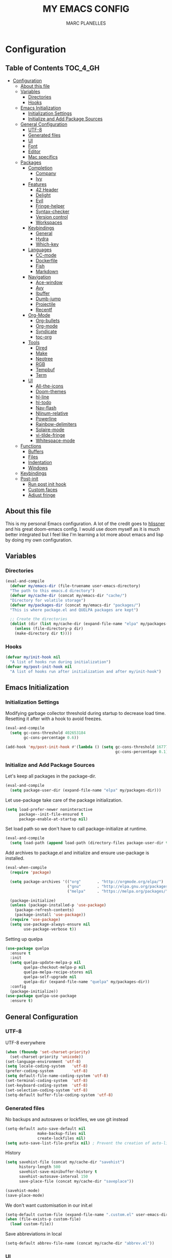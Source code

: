 #+TITLE: MY EMACS CONFIG
#+AUTHOR: MARC PLANELLES
#+PROPERTY: header-args :tangle yes

* Configuration
:PROPERTIES:
:VISIBILITY: children
:END:
** Table of Contents :TOC_4_GH:
- [[#configuration][Configuration]]
  - [[#about-this-file][About this file]]
  - [[#variables][Variables]]
    - [[#directories][Directories]]
    - [[#hooks][Hooks]]
  - [[#emacs-initialization][Emacs Initialization]]
    - [[#initialization-settings][Initialization Settings]]
    - [[#initialize-and-add-package-sources][Initialize and Add Package Sources]]
  - [[#general-configuration][General Configuration]]
    - [[#utf-8][UTF-8]]
    - [[#generated-files][Generated files]]
    - [[#ui][UI]]
    - [[#font][Font]]
    - [[#editor][Editor]]
    - [[#mac-specifics][Mac specifics]]
  - [[#packages][Packages]]
    - [[#completion][Completion]]
      - [[#company][Company]]
      - [[#ivy][Ivy]]
    - [[#features][Features]]
      - [[#42-header][42 Header]]
      - [[#delight][Delight]]
      - [[#evil][Evil]]
      - [[#fringe-helper][Fringe-helper]]
      - [[#syntax-checker][Syntax-checker]]
      - [[#version-control][Version control]]
      - [[#workspaces][Workspaces]]
    - [[#keybindings][Keybindings]]
      - [[#general][General]]
      - [[#hydra][Hydra]]
      - [[#which-key][Which-key]]
    - [[#languages][Languages]]
      - [[#cc-mode][CC-mode]]
      - [[#dockerfile][Dockerfile]]
      - [[#fish][Fish]]
      - [[#markdown][Markdown]]
    - [[#navigation][Navigation]]
      - [[#ace-window][Ace-window]]
      - [[#avy][Avy]]
      - [[#ibuffer][Ibuffer]]
      - [[#dumb-jump][Dumb-jump]]
      - [[#projectile][Projectile]]
      - [[#recentf][Recentf]]
    - [[#org-mode][Org-Mode]]
      - [[#org-bullets][Org-bullets]]
      - [[#org-mode-1][Org-mode]]
      - [[#syndicate][Syndicate]]
      - [[#toc-org][toc-org]]
    - [[#tools][Tools]]
      - [[#dired][Dired]]
      - [[#make][Make]]
      - [[#neotree][Neotree]]
      - [[#rgb][RGB]]
      - [[#tempbuf][Tempbuf]]
      - [[#term][Term]]
    - [[#ui-1][UI]]
      - [[#all-the-icons][All-the-icons]]
      - [[#doom-themes][Doom-themes]]
      - [[#hl-line][hl-line]]
      - [[#hl-todo][hl-todo]]
      - [[#nav-flash][Nav-flash]]
      - [[#nlinum-relative][Nlinum-relative]]
      - [[#powerline][Powerline]]
      - [[#rainbow-delimiters][Rainbow-delimiters]]
      - [[#solaire-mode][Solaire-mode]]
      - [[#vi-tilde-fringe][vi-tilde-fringe]]
      - [[#whitespace-mode][Whitespace-mode]]
  - [[#functions][Functions]]
    - [[#buffers][Buffers]]
    - [[#files][Files]]
    - [[#indentation][Indentation]]
    - [[#windows][Windows]]
  - [[#keybindings-1][Keybindings]]
  - [[#post-init][Post-init]]
    - [[#run-post-init-hook][Run post init hook]]
    - [[#custom-faces][Custom faces]]
    - [[#adjust-fringe][Adjust fringe]]

** About this file
This is my personal Emacs configuration. A lot of the credit goes to [[https://github.com/hlissner][hlissner]] and his great doom-emacs config. I would use doom myself as it is much better integrated but I feel like I'm learning a lot more about emacs and lisp by doing my own configuration.
** Variables
*** Directories
#+BEGIN_SRC emacs-lisp
  (eval-and-compile
    (defvar my/emacs-dir (file-truename user-emacs-directory)
    "The path to this emacs.d directory")
    (defvar my/cache-dir (concat my/emacs-dir "cache/")
    "Directory for volatile storage")
    (defvar my/packages-dir (concat my/emacs-dir "packages/")
    "This is where package.el and QUELPA packages are kept")

    ;; Create the directories
    (dolist (dir (list my/cache-dir (expand-file-name "elpa" my/packages-dir)))
      (unless (file-directory-p dir)
      (make-directory dir t))))
#+END_SRC
*** Hooks
#+BEGIN_SRC emacs-lisp
  (defvar my/init-hook nil
    "A list of hooks run during initialization")
  (defvar my/post-init-hook nil
    "A list of hooks run after initialization and after my/init-hook")
#+END_SRC

** Emacs Initialization
*** Initialization Settings
Modifying garbage collector threshold during startup to decrease load time. Resetting it after with a hook to avoid freezes.
#+BEGIN_SRC emacs-lisp
  (eval-and-compile
    (setq gc-cons-threshold 402653184
          gc-cons-percentage 0.6))

  (add-hook 'my/post-init-hook #'(lambda () (setq gc-cons-threshold 16777216
                                                  gc-cons-percentage 0.1)))
#+END_SRC

*** Initialize and Add Package Sources
Let's keep all packages in the package-dir.
#+BEGIN_SRC emacs-lisp
  (eval-and-compile
    (setq package-user-dir (expand-file-name "elpa" my/packages-dir)))
#+END_SRC

Let use-package take care of the package initialization.
#+BEGIN_SRC emacs-lisp
  (setq load-prefer-newer noninteractive
        package--init-file-ensured t
        package-enable-at-startup nil)
#+END_SRC

Set load path so we don't have to call package-initialize at runtime.
#+BEGIN_SRC emacs-lisp
  (eval-and-compile
    (setq load-path (append load-path (directory-files package-user-dir t "^[^.]" t))))
#+END_SRC

Add archives to package.el and initialize and ensure use-package is installed.
#+BEGIN_SRC emacs-lisp
  (eval-when-compile
    (require 'package)

    (setq package-archives '(("org"       . "http://orgmode.org/elpa/")
                             ("gnu"       . "http://elpa.gnu.org/packages/")
                             ("melpa"     . "https://melpa.org/packages/")))

    (package-initialize)
    (unless (package-installed-p 'use-package)
      (package-refresh-contents)
      (package-install 'use-package))
    (require 'use-package)
    (setq use-package-always-ensure nil
          use-package-verbose t))
#+END_SRC

Setting up quelpa
#+BEGIN_SRC emacs-lisp
(use-package quelpa
  :ensure t
  :init
  (setq quelpa-update-melpa-p nil
        quelpa-checkout-melpa-p nil
        quelpa-melpa-recipe-stores nil
        quelpa-self-upgrade nil
        quelpa-dir (expand-file-name "quelpa" my/packages-dir))
  :config
  (package-initialize))
(use-package quelpa-use-package
  :ensure t)
#+END_SRC

** General Configuration
*** UTF-8
UTF-8 everywhere
#+BEGIN_SRC emacs-lisp
  (when (fboundp 'set-charset-priority)
    (set-charset-priority 'unicode))
  (set-language-environment 'utf-8)
  (setq locale-coding-system   'utf-8)
  (prefer-coding-system        'utf-8)
  (setq default-file-name-coding-system 'utf-8)
  (set-terminal-coding-system  'utf-8)
  (set-keyboard-coding-system  'utf-8)
  (set-selection-coding-system 'utf-8)
  (setq-default buffer-file-coding-system 'utf-8)
#+END_SRC

*** Generated files
No backups and autosaves or lockfiles, we use git instead
#+BEGIN_SRC emacs-lisp
(setq-default auto-save-default nil
              make-backup-files nil
              create-lockfiles nil)
(setq auto-save-list-file-prefix nil) ; Prevent the creation of auto-list-list directory
#+END_SRC

History
#+BEGIN_SRC emacs-lisp
  (setq savehist-file (concat my/cache-dir "savehist")
        history-length 500
        savehist-save-minibuffer-history t
        savehist-autosave-interval 150
        save-place-file (concat my/cache-dir "saveplace"))

  (savehist-mode)
  (save-place-mode)
#+END_SRC

We don't want customisation in our init.el
#+BEGIN_SRC emacs-lisp
  (setq-default custom-file (expand-file-name ".custom.el" user-emacs-directory))
  (when (file-exists-p custom-file)
    (load custom-file))
#+END_SRC

Save abbreviations in local
#+BEGIN_SRC emacs-lisp
  (setq-default abbrev-file-name (concat my/cache-dir "abbrev.el"))
#+END_SRC

*** UI
Disable a lot of annoying/space-taking UI stuff
#+BEGIN_SRC emacs-lisp
  (menu-bar-mode 0)
  (tool-bar-mode 0)
  (blink-cursor-mode 0)
  (scroll-bar-mode 0)
  (tooltip-mode 0)
#+END_SRC

Replace yes or no by y or n
#+BEGIN_SRC emacs-lisp
  (defalias 'yes-or-no-p 'y-or-n-p) ; no more typing out y.e.s.
#+END_SRC

Some options
#+BEGIN_SRC emacs-lisp
  (setq-default
   cursor-in-non-selected-windows nil ; hide cursors in other windows
   mouse-yank-at-point t              ; middle-click paste at point, not at click
   use-dialog-box nil                 ; avoid GUI
   )
#+END_SRC

Disable startup-message
#+BEGIN_SRC emacs-lisp
  (setq inhibit-startup-message t
        initial-scratch-message "") ;Start emacs on a empty scratch buffer
#+END_SRC

*** Font
#+BEGIN_SRC emacs-lisp
  (set-frame-font "Roboto Mono for Powerline-11")
#+END_SRC

*** Editor
Some options
#+BEGIN_SRC emacs-lisp
  (setq-default
   vc-follow-symlinks t
   fill-column 80
   word-wrap t
   sentence-end-double-space nil
   scroll-preserve-screen-position t
   require-final-newline t
   bookmark-default-file (concat my/cache-dir "bookmarks"))

  (show-paren-mode)
#+END_SRC

Indentation settings
#+BEGIN_SRC emacs-lisp
  (setq-default
   indent-tabs-mode nil
   tab-always-indent t
   tab-width 4
   tab-stop-list (number-sequence 4 200 4))
#+END_SRC

Remove trailing whitespaces on save. Do not remove trailing lines
#+BEGIN_SRC emacs-lisp
  (setq delete-trailing-lines nil)
    (add-hook 'before-save-hook 'delete-trailing-whitespace)
#+END_SRC

Windows placement history with ~C-c <Left>~ and ~C-c <Right>~
#+BEGIN_SRC emacs-lisp
  (winner-mode)
#+END_SRC

*** Mac specifics
#+BEGIN_SRC emacs-lisp
  (setq IS-LINUX (eq system-type 'gnu/linux)
        IS-MAC (eq system-type 'darwin))
  (if IS-MAC
    (setq mac-command-modifier 'meta
          mac-option-modifier  'alt
          ;; sane trackpad/mouse scroll settings
          mac-redisplay-dont-reset-vscroll t
          mac-mouse-wheel-smooth-scroll nil
          mouse-wheel-scroll-amount '(5 ((shift) . 2))  ; one line at a time
          mouse-wheel-progressive-speed nil             ; don't accelerate scrolling
          ;; Curse Lion and its sudden but inevitable fullscreen mode!
          ;; NOTE Meaningless to railwaycat's emacs-mac build
          ns-use-native-fullscreen nil
          ;; Don't open files from the workspace in a new frame
          ns-pop-up-frames nil)

    (cond ((display-graphic-p)
           ;; A known problem with GUI Emacs on MacOS: it runs in an isolated
           ;; environment, so envvars will be wrong. That includes the PATH
           ;; Emacs picks up. `exec-path-from-shell' fixes this. This is slow
           ;; and benefits greatly from compilation.
           (setq exec-path
                 (or (eval-when-compile
                       (when (require 'exec-path-from-shell nil t)
                         (setq exec-path-from-shell-check-startup-files nil
                               exec-path-from-shell-arguments (delete "-i" exec-path-from-shell-arguments))
                         (nconc exec-path-from-shell-variables '("GOPATH" "GOROOT" "PYTHONPATH"))
                         (exec-path-from-shell-initialize)
                         exec-path))
                     exec-path)))
          (t
           (when (require 'osx-clipboard nil t)
             (osx-clipboard-mode +1)))))
#+END_SRC
** Packages
*** Completion
**** Company
***** Company
Company with YouCompleteMe behavior
#+BEGIN_SRC emacs-lisp
  (use-package company
    :ensure t
    :commands (company-mode global-company-mode company-complete
  company-complete-common company-manual-begin company-grab-line)
    :delight
    :init
    (setq company-idle-delay 0.1
          company-tooltip-limit 15
          company-minimum-prefix-length 2
          company-dabbrev-downcase nil
          company-dabbrev-ignore-case nil
          company-dabbrev-code-other-buffers t)
    :config
    (add-hook 'my/post-init-hook 'global-company-mode)
    (add-hook 'evil-insert-state-exit-hook 'company-abort)
    (setq company-backends
        '((company-files
            company-keywords
            company-capf
            company-clang
            company-gtags
            )
          (company-abbrev company-dabbrev)))
    (require 'company-tng) ; This is needed for some reason for company-tng-configure-default
    (company-tng-configure-default))
#+END_SRC
***** Company-c-headers
#+BEGIN_SRC emacs-lisp
(use-package company-c-headers
    :ensure t
    :after company
    :config
    (add-to-list 'company-backends 'company-c-headers)
    (setq company-c-headers-path-user '("." ".." "../include" "../includes" "../../include" "../../includes" "../../../include" "../../../includes" "./include" "./includes" "./libft/include" "./libft/includes" "../libft/include" "../libft/includes" "../../libft/include" "../../libft/includes" "../../../libft/include" "../../../libft/includes"))
    )
#+END_SRC
***** Company-quickhelp
Shows documentation in the tooltip
#+BEGIN_SRC emacs-lisp
  (use-package company-quickhelp
    :ensure t
    :after pos-tip
    :init
    (set-face-attribute 'tooltip nil :background "#303030" :foreground "#c6c6c6")
    :config
    (setq company-quickhelp-delay nil)
    (company-quickhelp-mode))
#+END_SRC

pos-tip is a company-quickhelp dependancy and flycheck-postip
#+BEGIN_SRC emacs-lisp
  (use-package pos-tip
    :ensure t)
#+END_SRC

***** Company-statistics
Keep company completion statistics to improve sorting
#+BEGIN_SRC emacs-lisp
  (use-package company-statistics
    :ensure t
    :after company
    :delight
    :config
    (setq company-statistics-file (concat my/cache-dir "company-stats-cache.el"))
    (company-statistics-mode))
#+END_SRC

**** Ivy
***** Ivy
Ivy, the generic completion frontend
#+BEGIN_SRC emacs-lisp
  (use-package ivy
    :ensure t
    :demand t
    :delight
    :init
    (add-hook 'my/post-init-hook #'ivy-mode)
    :config
    (setq ivy-use-virtual-buffers t
            ivy-count-format "%d/%d "
            ivy-display-style 'fancy
            ivy-height 12
            ivy-wrap t
            ivy-fixed-height-minibuffer t
            projectile-completion-system 'ivy
            ivy-initial-inputs-alist nil
            ivy-format-function #'ivy-format-function-line)
    (eval-after-load "ivy"
        `(progn
            (define-key ivy-minibuffer-map (kbd "<escape>") 'minibuffer-keyboard-quit))))
#+END_SRC

***** Counsel
Counsel, collection of Ivy-enhanced versions of common Emacs commands
#+BEGIN_SRC emacs-lisp
  (use-package counsel
    :ensure t
    :demand t
    :config
    (require 'counsel-projectile)
    (setq counsel-find-file-at-point t))
#+END_SRC

Counsel-projectile provides more integration of counsel into projectile
#+BEGIN_SRC emacs-lisp
  (use-package counsel-projectile
    :ensure t)
#+END_SRC

***** Swiper
Swiper, an alternative to isearch making use of ivy
#+BEGIN_SRC emacs-lisp
  (use-package swiper
    :ensure t
    :commands (swiper swiper-all)
    :delight)
#+END_SRC

***** Smex
Improved M-X
#+BEGIN_SRC emacs-lisp
  (use-package smex
    :ensure t
    :commands (smex smex-major-mode-commands)
    :config
    (setq smex-save-file (concat my/cache-dir "/smex-items"))
    (smex-initialize))
#+END_SRC

***** ☞ TODO Add Ivy-hydra
*** Features
**** 42 Header
Inserts the header for 42 school
#+BEGIN_SRC emacs-lisp
  (use-package header
    :load-path "./packages/local/42header/"
    :config
    (add-hook 'before-save-hook 'header-update))
#+END_SRC

**** Delight
Used by use-package to hide or rename modes
#+BEGIN_SRC emacs-lisp
  (use-package delight
     :ensure t)
#+END_SRC
**** Evil
***** Evil
Install evil and activate evil-mode
#+BEGIN_SRC emacs-lisp
  (use-package evil
    :ensure t
    :demand t
    :init
    (setq evil-want-integration nil
          evil-move-cursor-back nil
          evil-want-C-i-jump nil)
    :config
  ;; --- evil hacks -------------------------
    (defvar +evil-esc-hook '(t)
      "A hook run after ESC is pressed in normal mode (invoked by
  `evil-force-normal-state'). If any hook returns non-nil, all hooks after it are
  ignored.")

    (defun +evil*attach-escape-hook ()
      "Run the `+evil-esc-hook'."
      (cond ((minibuffer-window-active-p (minibuffer-window)) ;; quit the minibuffer if open.
             (abort-recursive-edit))
            ((evil-ex-hl-active-p 'evil-ex-search)
             ;; disable ex search buffer highlights.
             (evil-ex-nohighlight))
            (t
             ;; Run all escape hooks. If any returns non-nil, then stop there.
             (run-hook-with-args-until-success '+evil-esc-hook))))
    (advice-add #'evil-force-normal-state :after #'+evil*attach-escape-hook)

    (defun +evil*restore-normal-state-on-windmove (orig-fn &rest args)
      "If in anything but normal or motion mode when moving to another window,
  restore normal mode. This prevents insert state from bleeding into other modes
  across windows."
      (unless (memq evil-state '(normal motion emacs))
        (evil-normal-state +1))
      (apply orig-fn args))
    (advice-add #'windmove-do-window-select :around #'+evil*restore-normal-state-on-windmove)

    (evil-mode))
#+END_SRC

Also installing undo-tree, required by evil
#+BEGIN_SRC emacs-lisp
  (use-package undo-tree
    :demand t
    :delight
    :init
    (setq undo-tree-visualizer-timestamps t
          undo-tree-visualizer-diff t
          undo-tree-history-directory-alist
          (list (cons "." (concat my/cache-dir "undo-tree-hist/"))))
    :config
    (global-undo-tree-mode)
    )
#+END_SRC

Make it so shifting the indent of visual selection (with > and <) does not lose selection from [[https://github.com/djoyner/dotfiles/blob/888a1f0d5cdd9a15a0bfe93a96cdd1fc5d7f2d57/emacs/lisp/evil-config.el#L36-L40][djoyner]]
#+BEGIN_SRC emacs-lisp
(defun djoyner/evil-shift-left-visual ()
  (interactive)
  (evil-shift-left (region-beginning) (region-end))
  (evil-normal-state)
  (evil-visual-restore))

(defun djoyner/evil-shift-right-visual ()
  (interactive)
  (evil-shift-right (region-beginning) (region-end))
  (evil-normal-state)
  (evil-visual-restore))
#+END_SRC

These are bound to < > tab and S-tab in [[Keybindings]]
***** Evil-args
Motions and text objects for delimited arguments in Evil, using 'a'
#+BEGIN_SRC emacs-lisp
  (use-package evil-args
    :ensure t
    :after evil
    :commands (evil-inner-arg evil-outer-arg
                      evil-forward-arg evil-backward-arg
                      evil-jump-out-args))
#+END_SRC

***** Evil-escape
Use key-sequence to escape from everything
#+BEGIN_SRC emacs-lisp
  (use-package evil-escape
    :ensure t
    :commands evil-escape-mode
    :delight
    :init
    (setq evil-escape-excluded-states '(normal visual multiedit emacs motion)
          evil-escape-excluded-major-modes '(neotree-mode)
          evil-escape-key-sequence "jk"
          evil-escape-delay 0.25)
    :config
    ;; no `evil-escape' in minibuffer
    (push #'minibufferp evil-escape-inhibit-functions)
    (add-hook 'my/post-init-hook #'evil-escape-mode))
#+END_SRC
***** Evil-goggles
#+BEGIN_SRC emacs-lisp
  (use-package evil-goggles
    :ensure t
    :commands evil-goggles-mode
    :init
    (setq evil-goggles-duration 0.2)
    (add-hook 'my/post-init-hook #'evil-goggles-mode t))

  (defun +evil-goggles/toggle ()
    "Toggle evil goggles mode."
    (interactive)
    (if evil-goggles-mode
        (evil-goggles-mode -1)
      (evil-goggles-mode +1)))
#+END_SRC
***** Evil-matchit
Evil-matchit allows to jump to a matched tag with %
#+BEGIN_SRC emacs-lisp
  (use-package evil-matchit
      :ensure t
      :after evil
      :config
      (global-evil-matchit-mode 1))
#+END_SRC

***** Evil-nerd-commenter
Port of nerd commenter from vim, allows quick and easy commenting of lines or paragraphs
#+BEGIN_SRC emacs-lisp
  (use-package evil-nerd-commenter
    :ensure t
    :commands
    (evilnc-comment-or-uncomment-lines
        evilnc-comment-or-uncomment-paragraphs))
#+END_SRC

***** Evil-surround
Evil-surround, port of vim-surround
#+BEGIN_SRC emacs-lisp
  (use-package evil-surround
      :ensure t
      :after evil
      :config
      (global-evil-surround-mode 1))
#+END_SRC

Evil-visualstar (* and # to search selection forward/backward)
#+BEGIN_SRC emacs-lisp
  (use-package evil-visualstar
      :ensure t
      :after evil
      :config
      (global-evil-visualstar-mode 1))
#+END_SRC

***** Evil-textobj-anyblock
Treat code blocks as text object using 'b'
#+BEGIN_SRC emacs-lisp
  (use-package evil-textobj-anyblock
    :ensure t
    :commands (evil-textobj-anyblock-inner-block evil-textobj-anyblock-a-block))
#+END_SRC

***** Evil-visualstar
Allows to search forward/backward with */#
#+BEGIN_SRC emacs-lisp
  (use-package evil-visualstar
    :ensure t
    :after evil
    :config
    (global-evil-visualstar-mode)
    )
#+END_SRC
**** Fringe-helper
Allows easier change of the fringe bitmaps
#+BEGIN_SRC emacs-lisp
  (use-package fringe-helper
    :ensure t
    :init
    (unless (fboundp 'define-fringe-bitmap)
      ;; doesn't exist in terminal Emacs; define it to prevent errors
      (defun define-fringe-bitmap (&rest _))))
#+END_SRC

**** Syntax-checker
Using flycheck to check syntax
#+BEGIN_SRC emacs-lisp
  (use-package flycheck
    :ensure t
    :demand t
    :delight
    :config
    (setq flycheck-clang-args "-Wall -Wextra -Werror"
          flycheck-indication-mode 'right-fringe ;; because we already use git-gutter in the fringe
          flycheck-check-syntax-automatically '(save mode-enabled)) ;; show errors on save
    (global-flycheck-mode)
    (fringe-helper-define 'flycheck-fringe-bitmap-double-arrow 'center
    "...X...."
    "..XX...."
    ".XXX...."
    "XXXX...."
    ".XXX...."
    "..XX...."
    "...X....")

    (with-eval-after-load 'evil
      ;; Flycheck buffer closes on ESC in normal mode, this is from DOOM
      (defun +syntax-checkers|flycheck-buffer ()
        (when flycheck-mode
          (ignore-errors (flycheck-buffer)) nil))
      (add-hook '+evil-esc-hook #'+syntax-checkers|flycheck-buffer t)))
#+END_SRC

Flycheck-pos-tip offers flycheck error in a popup
#+BEGIN_SRC emacs-lisp
  (use-package flycheck-pos-tip
    :ensure t
    :after flycheck
    :config
    (setq flycheck-pos-tip-timeout 10
          flycheck-display-errors-delay 0.5)
    (flycheck-pos-tip-mode))
#+END_SRC

***** ☞ TODO When Emacs 26 comes out might have to get rid of it
**** Version control
***** Evil-magit
Better evil integration with evil-magit
#+BEGIN_SRC emacs-lisp
  (use-package evil-magit
    :ensure t
    :after magit)
#+END_SRC

***** Gitconfig-mode/Gitignore-mode
Additional modes for gitconfig and gitignore files
#+BEGIN_SRC emacs-lisp
  (use-package gitconfig-mode
    :ensure t
    :mode "/\\.?git/?config$"
    :mode "/\\.gitmodules$")

  (use-package gitignore-mode
    :ensure t
    :mode "/\\.gitignore$")
#+END_SRC

***** Git-gutter-fringe
Show diff in fringe
#+BEGIN_SRC emacs-lisp
  (use-package git-gutter-fringe
    :ensure t
    :delight
    :config
    ;; Update git-gutter on focus (in case I was using git externally)
    (add-hook 'focus-in-hook #'git-gutter:update-all-windows)

    (with-eval-after-load 'evil
        (defun +version-control|update-git-gutter ()
        "Refresh git-gutter on ESC. Return nil to prevent shadowing other
    `+evil-esc-hook' hooks."
        (when git-gutter-mode
            (ignore (git-gutter))))
        (add-hook '+evil-esc-hook #'+version-control|update-git-gutter t))
    ;; Putting git gutter outside margins
    (setq-default fringes-outside-margins t)
    (fringe-helper-define 'git-gutter-fr:added '(center repeated)
        "XXX.....")
    (fringe-helper-define 'git-gutter-fr:modified '(center repeated)
        "XXX.....")
    (fringe-helper-define 'git-gutter-fr:deleted 'bottom
        "X......."
        "XX......"
        "XXX....."
        "XXXX....")
    (global-git-gutter-mode))
#+END_SRC

***** Git-timemachine
Browse versions of a file
#+BEGIN_SRC emacs-lisp
  (use-package git-timemachine
    :ensure t
    :commands (git-timemachine git-timemachine-toggle)
    :config
    (require 'magit-blame)

    ;; Force evil to rehash keybindings for the current state
    (add-hook 'git-timemachine-mode-hook #'evil-force-normal-state))
#+END_SRC
***** Magit
#+BEGIN_SRC emacs-lisp
  (use-package magit
    :ensure t
    :commands (magit-status magit-blame magit-log-buffer-file magit-file-popup magit-log-all))
#+END_SRC

**** Workspaces
Using persp so that we can create isolated workspaces, each with their own windows and buffers
#+BEGIN_SRC emacs-lisp
(use-package persp-mode
  :ensure t
  :demand t
  :config
  (setq wg-morph-on nil
        persp-autokill-buffer-on-remove 'kill-weak
        persp-auto-save-fname "autosave"
        persp-nil-name "nil"
        persp-nil-hidden t
        persp-auto-resume-time 1.0
        persp-auto-save-opt 1
        persp-save-dir (concat my/cache-dir "workspaces/"))
  (add-hook 'my/post-init-hook #'(lambda () (persp-mode 1)))

  (defvar +workspaces-last-persp nil
    "A variable that contains the last accessed perspective")
  (defun +workspaces*track-last-persp (switch-fun &rest args)
      (let ((before-persp (safe-persp-name (get-current-persp)))
            (after-persp (apply switch-fun args)))
        (when (not (string= before-persp after-persp))
          (setq +workspaces-last-persp before-persp))))
  (advice-add #'persp-switch :around #'+workspaces*track-last-persp)

  (defun +workspace-switch-last ()
    "Switches to the last workspace"
    (interactive)
    (if (+workspace-exists-p +workspaces-last-persp)
      (persp-switch +workspaces-last-persp)
      (error "No previous workspace.")))

  (defun +workspace-exists-p (name)
    "Returns t if NAME is the name of an existing workspace."
    (when (symbolp name)
      (setq name (symbol-name name)))
    (unless (stringp name)
      (error "Expected a string, got a %s" (type-of name)))
      (member name (persp-names-current-frame-fast-ordered)))

  (defun +workspace-switch-project (arg)
    (interactive "P")
    (ivy-read "Switch to Project Perspective: "
              (if (projectile-project-p)
                  (cons (abbreviate-file-name (projectile-project-root))
                        (projectile-relevant-known-projects))
                projectile-known-projects)
              :action (lambda (project)
                        (let ((persp-reset-windows-on-nil-window-conf t))
                          (persp-switch project)
                          (let ((projectile-completion-system 'ivy))
                            (projectile-switch-project-by-name project)))))))
#+END_SRC

*** Keybindings
**** General
Use general to set up keybindings
#+BEGIN_SRC emacs-lisp
  (use-package general
    :ensure t)
#+END_SRC
**** Hydra
#+BEGIN_SRC emacs-lisp
  (use-package hydra
    :ensure t
    :demand t)
#+END_SRC
**** Which-key
Show keypress options
#+BEGIN_SRC emacs-lisp
  (use-package which-key
    :ensure t
    :demand t
    :delight
    :init
    (setq which-key-idle-delay 0.1
          which-key-add-column-padding 1
          enable-recursive-minibuffers t)
    :config
    (set-face-attribute 'which-key-local-map-description-face nil :weight 'bold)
    (which-key-mode 1)
    (which-key-setup-side-window-bottom))
#+END_SRC
*** Languages
**** CC-mode
#+BEGIN_SRC emacs-lisp
  (use-package cc-mode
    :commands (c-mode c++-mode objc-mode java-mode)
    :init
    (setq c-basic-offset 4
          c-default-style "linux"
          c-backspace-function 'backward-delete-char))
#+END_SRC

**** Dockerfile
#+BEGIN_SRC emacs-lisp
(use-package dockerfile-mode
  :ensure t
  :mode
  ("Dockerfile\\'"))
#+END_SRC
**** Fish
#+BEGIN_SRC emacs-lisp
  (use-package fish-mode
    :ensure t
    :commands (fish-mode)
    :delight fish-mode "Fish"
    :mode
    ("\\.fish\\'"))
#+END_SRC

**** Markdown
#+BEGIN_SRC emacs-lisp
  (use-package markdown-mode
    :ensure t
    :commands (markdown-mode)
    :delight markdown-mode "Markdown"
    :mode
    ("INSTALL\\'"
    "CONTRIBUTORS\\'"
    "LICENSE\\'"
    "README\\'"
    "\\.markdown\\'"
    "\\.md\\'"))
#+END_SRC
*** Navigation
**** Ace-window
Ace window to quickly jump between windows
#+BEGIN_SRC emacs-lisp
  (use-package ace-window
    :ensure t
    :init
    (setq aw-dispatch-always t
          aw-swap-invert t)
    :config
    (set-face-attribute 'aw-leading-char-face nil :foreground "deep sky blue" :weight 'bold :height 3.0))
#+END_SRC

**** Avy
Navigate around visible text
#+BEGIN_SRC emacs-lisp
  (use-package avy
    :ensure t
    :commands
    (avy-goto-word-1
    avy-goto-word-or-subword-1
    avy-goto-char-in-line
    avy-goto-line))
#+END_SRC

**** Ibuffer
Advanced buffer menu
#+BEGIN_SRC emacs-lisp
  (use-package ibuffer
    :init
    (setq ibuffer-use-header-line t
          ibuffer-use-other-window t)
    (add-hook 'ibuffer-mode-hook (lambda () (ibuffer-auto-mode 1))))
#+END_SRC

Grouped by project
#+BEGIN_SRC emacs-lisp
  (use-package ibuffer-vc
    :ensure t
    :init
    (add-hook 'ibuffer-hook
    (lambda ()
        (ibuffer-vc-set-filter-groups-by-vc-root)
            (unless (eq ibuffer-sorting-mode 'alphabetic)
                (ibuffer-do-sort-by-alphabetic)))))
#+END_SRC
**** Dumb-jump
Use dumb-jump to jump to definition
#+BEGIN_SRC emacs-lisp
  (use-package dumb-jump
    :ensure t
    :commands (dumb-jump-go dumb-jump-quick-look dumb-jump-go-other-window
               dumb-jump-back dumb-jump-result-follow)
    :config
    (setq dumb-jump-default-project my/emacs-dir
          dumb-jump-aggressive nil
          dumb-jump-use-visible-window nil
          dumb-jump-selector 'ivy))
#+END_SRC

***** ☞ TODO Add hydra for dumb-jump from [[https://github.com/jacktasia/dumb-jump][the github]]
***** ☞ TODO Maybe add ivy-xref
**** Projectile
Move around a project
#+BEGIN_SRC emacs-lisp
  (use-package projectile
    :ensure t
    :demand t
    :delight
    :init
    (setq projectile-completion-system 'ivy
          projectile-switch-project-action 'projectile-find-file
          projectile-require-project-root t
          projectile-globally-ignored-file-suffixes '(".elc" ".pyc" ".o" ".class")
          projectile-enable-caching t
          projectile-cache-file (concat my/cache-dir "projectile.cache")
          projectile-known-projects-file (concat my/cache-dir "projectile.projects")
          projectile-globally-ignored-files '(".DS_Store" "Icon" "TAGS"))
    (add-hook 'my/post-init-hook #'projectile-mode))
#+END_SRC

**** Recentf
#+BEGIN_SRC emacs-lisp
  (use-package recentf
    :config
    (setq recentf-save-file (concat my/cache-dir "recentf")
          recentf-max-menu-items 0
          recentf-max-saved-items 300)
    (recentf-mode))
#+END_SRC
*** Org-Mode
**** Org-bullets
Prettier bullets
#+BEGIN_SRC emacs-lisp
  (use-package org-bullets
    :ensure t
    :after org
    :hook
    (org-mode . org-bullets-mode)
    :init
    (setq org-bullets-bullet-list '("◉" "◎" "⚫" "○" "►" "◇")))
#+END_SRC
**** Org-mode
#+BEGIN_SRC emacs-lisp
  (use-package org
    :commands (org-mode
                org-agenda-list
                org-capture
                org-store-link
                org-agenda)
    :mode (("\\.org\\'" . org-mode)
        ("*Org Agenda*" . org-agenda-mode))
    :init
    (add-hook 'my/post-init-hook #'doom-themes-org-config)
    (setq org-directory "~/org"
          org-default-notes-file (concat org-directory "/notes.org")
          org-agenda-start-on-weekday 1
          org-todo-keywords '((sequence "☞ TODO(t)" "☛ NEXT(n)" "⚑ WAITING(w@)" "|" "✔ DONE(d!)" "✘ CANCELED(c@)"))
          org-hide-leading-stars t
          org-hide-leading-stars-before-indent-mode t
          org-return-follows-link t
          org-startup-folded t
          org-startup-indented t
          org-startup-truncated nil)
    ;; Babel settings
    (setq org-src-fontify-natively t
          org-src-preserve-indentation t
          org-src-tab-acts-natively t
          org-src-window-setup 'current-window)

    (defun +my/open-organizer ()
      "Open the default organizer"
      (interactive)
      (find-file (concat org-directory "/organizer.org")))
    (with-eval-after-load 'doom-themes
      (doom-themes-org-config)))

#+END_SRC
**** Syndicate
Evil keybindings for org
#+BEGIN_SRC emacs-lisp
  (use-package syndicate
    :ensure t
    :after org
    :delight)
#+END_SRC
**** toc-org
Table of content in org-mode
#+BEGIN_SRC emacs-lisp
  (use-package toc-org
    :ensure t
    :after org
    :commands toc-org-enable
    :init (add-hook 'org-mode-hook #'toc-org-enable)
    )
#+END_SRC
*** Tools
**** Dired
***** Dired
Modify some dired settings
#+BEGIN_SRC emacs-lisp
  (setq dired-auto-revert-buffer t
        auto-revert-verbose nil
        dired-recursive-copies 'always
        dired-recursive-deletes 'tops)

  (defun +dired|sort-directories-first ()
    "List directories first in dired buffers."
    (save-excursion
      (let (buffer-read-only)
        (forward-line 2) ;; beyond dir. header
        (sort-regexp-fields t "^.*$" "[ ]*." (point) (point-max))))
    (and (featurep 'xemacs)
         (fboundp 'dired-insert-set-properties)
         (dired-insert-set-properties (point-min) (point-max)))
    (set-buffer-modified-p nil))
  (add-hook 'dired-after-readin-hook #'+dired|sort-directories-first)

  ;; Automatically create missing directories when creating new files
  (defun +dired|create-non-existent-directory ()
    (let ((parent-directory (file-name-directory buffer-file-name)))
      (when (and (not (file-exists-p parent-directory))
                 (y-or-n-p (format "Directory `%s' does not exist! Create it?" parent-directory)))
        (make-directory parent-directory t))))
  (push #'+dired|create-non-existent-directory find-file-not-found-functions)
#+END_SRC

***** Dired-subtree
Add subtrees to dired
#+BEGIN_SRC emacs-lisp
  (use-package dired-subtree
    :ensure t
    :after dired)
#+END_SRC

***** Dired-k
Better highlighting in dired buffers
#+BEGIN_SRC emacs-lisp
  (use-package dired-k
    :ensure t
    :after dired
    :config
    (setq dired-k-style 'git)

    (defun +dired*dired-k-highlight (orig-fn &rest args)
      "Butt out if the requested directory is remote (i.e. through tramp)."
      (unless (file-remote-p default-directory)
        (apply orig-fn args)))
    (advice-add #'dired-k--highlight :around #'+dired*dired-k-highlight)

    (add-hook 'dired-initial-position-hook #'dired-k)
    (add-hook 'dired-after-readin-hook #'dired-k-no-revert))
#+END_SRC

**** Make
Install make-executor
#+BEGIN_SRC emacs-lisp
  (use-package makefile-executor
    :ensure t)
#+END_SRC

Function to run make on current project
#+BEGIN_SRC emacs-lisp
  (defun +make/run ()
    "Run a make task in the current project."
    (interactive)
    (require 'makefile-executor)
    (let* ((buffer-file (or buffer-file-name default-directory))
           (makefile-dir (locate-dominating-file buffer-file "Makefile")))
      (unless makefile-dir
        (user-error "No makefile found in this project."))
      (let ((default-directory makefile-dir))
        (makefile-executor-execute-target
  (expand-file-name "Makefile")))))
#+END_SRC

**** Neotree
#+BEGIN_SRC emacs-lisp
  (use-package neotree
    :ensure t
    :commands (neotree neotree-show neotree-toggle
                       neotree-dir neotree-find)
    :config
    (setq neo-smart-open t
          neo-show-hidden-files t
          neo-hidden-regexp-list
          '(;; vcs folders
            "^\\.\\(git\\|hg\\|svn\\)$"
            ;; compiled files
            "\\.\\(pyc\\|o\\|elc\\|lock\\|css.map\\)$"
            ;; generated files, caches or local pkgs
            "^\\(node_modules\\|vendor\\|.\\(project\\|cask\\|yardoc\\|sass-cache\\)\\)$"
            ;; org-mode folders
            "^\\.\\(sync\\|export\\|attach\\)$"
            "~$"
            "^#.*#$"))
    (doom-themes-neotree-config)
    (add-hook '+evil-esc-hook #'neotree-hide)

    ;; Winner ignores neotree
    (when (bound-and-true-p winner-mode)
      (push neo-buffer-name winner-boring-buffers)))
#+END_SRC

**** RGB
***** Rainbow-mode
Show colors on color values in the buffer
#+BEGIN_SRC emacs-lisp
  (use-package rainbow-mode
    :ensure t
    :commands rainbow-mode
    :init
    (add-hook 'css-mode #'rainbow-mode)
    (add-hook 'sass-mode #'rainbow-mode))
#+END_SRC

***** Kurecolor
Change color values under cursor
#+BEGIN_SRC emacs-lisp
  (use-package kurecolor
    :ensure t
    :after rainbow-mode
    :config
    (defhydra hydra-kurecolor (:color pink :hint nil)
      "
  Inc/Dec      _w_/_W_ brightness      _d_/_D_ saturation      _e_/_E_ hue    "
      ("w" kurecolor-decrease-brightness-by-step)
      ("W" kurecolor-increase-brightness-by-step)
      ("d" kurecolor-decrease-saturation-by-step)
      ("D" kurecolor-increase-saturation-by-step)
      ("e" kurecolor-decrease-hue-by-step)
      ("E" kurecolor-increase-hue-by-step)
      ("q" nil "cancel" :color blue)))
#+END_SRC

**** Tempbuf
#+BEGIN_SRC emacs-lisp
(use-package tempbuf
  :load-path "./packages/local/"
  :config
  (add-hook 'dired-mode-hook 'turn-on-tempbuf-mode)
  (add-hook 'view-mode-hook 'turn-on-tempbuf-mode)
  (add-hook 'custom-mode-hook 'turn-on-tempbuf-mode)
  (add-hook 'man-mode-hook 'turn-on-tempbuf-mode))
#+END_SRC
**** Term
Install multi-term
#+BEGIN_SRC emacs-lisp
  (use-package multi-term
    :ensure t
    :commands (multi-term multi-term-next multi-term-prev)
    :config
    (setq multi-term-program (getenv "SHELL")
          multi-term-switch-after-close 'PREVIOUS))
#+END_SRC

*** UI
**** All-the-icons
Pretty icons
#+BEGIN_SRC emacs-lisp
  (use-package all-the-icons
    :ensure t
    :commands (all-the-icons-octicon all-the-icons-faicon all-the-icons-fileicon
               all-the-icons-wicon all-the-icons-material all-the-icons-alltheicon
               all-the-icons-install-fonts)
    :init
    (defun disable-all-the-icons-in-tty (orig-fn &rest args)
      (when (display-graphic-p)
        (apply orig-fn args)))

    ;; all-the-icons doesn't work in the terminal, so we "disable" it.
    (advice-add #'all-the-icons-octicon    :around #'disable-all-the-icons-in-tty)
    (advice-add #'all-the-icons-material   :around #'disable-all-the-icons-in-tty)
    (advice-add #'all-the-icons-faicon     :around #'disable-all-the-icons-in-tty)
    (advice-add #'all-the-icons-fileicon   :around #'disable-all-the-icons-in-tty)
    (advice-add #'all-the-icons-wicon      :around #'disable-all-the-icons-in-tty)
    (advice-add #'all-the-icons-alltheicon :around #'disable-all-the-icons-in-tty))
#+END_SRC

**** Doom-themes
#+BEGIN_SRC emacs-lisp
  (use-package doom-themes
    :ensure t
    :config
    (load-theme 'doom-one t))
#+END_SRC

**** hl-line
#+BEGIN_SRC emacs-lisp
(use-package hl-line
  :ensure t
  :config
  (global-hl-line-mode))
#+END_SRC
**** hl-todo
Highlight todos in comments
#+BEGIN_SRC emacs-lisp
  (use-package hl-todo
    :ensure t
    :hook (prog-mode . hl-todo-mode)
    :config
    (setq hl-todo-keyword-faces
          `(("TODO"  . ,(face-foreground 'warning))
            ("FIXME" . ,(face-foreground 'error))
            ("NOTE" . ,(face-foreground 'success)))))
#+END_SRC
**** Nav-flash
Used to highlight current cursor line
#+BEGIN_SRC emacs-lisp
  (use-package nav-flash
    :ensure t
    :commands nav-flash-show
    :init
    (defun my/blink-cursor (&rest _)
      "Blink current line using `nav-flash'."
      (interactive)
      (unless (minibufferp)
        (nav-flash-show)
        ;; only show in the current window
      (overlay-put compilation-highlight-overlay 'window (selected-window))))
    (with-eval-after-load 'evil
      (advice-add #'evil--jumps-jump   :after #'my/blink-cursor)
      (advice-add #'evil-window-top    :after #'my/blink-cursor)
      (advice-add #'evil-window-middle :after #'my/blink-cursor)
      (advice-add #'evil-window-bottom :after #'my/blink-cursor)))
#+END_SRC
**** Nlinum-relative
Show line numbers
#+BEGIN_SRC emacs-lisp
  (use-package nlinum-relative
    :ensure t
    :hook
    (prog-mode . nlinum-relative-mode)
    :config
    (setq nlinum-relative-current-symbol "")
    (nlinum-relative-setup-evil))
#+END_SRC

**** Powerline
***** Powerline
Better and prettier modeline
#+BEGIN_SRC emacs-lisp
  (use-package powerline
    :ensure t
    :config
    (powerline-center-evil-theme)
    (setq powerline-default-separator nil
          powerline-height 30))
#+END_SRC

***** Airline-themes
An even prettier modeline
#+BEGIN_SRC emacs-lisp
  (use-package airline-themes
    :quelpa (airline-themes :fetcher github :repo "Treia/airline-themes")
    :after powerline
    :config
    (setq airline-shortened-directory-length 20
          airline-utf-glyph-linenumber #xe0a1
          airline-utf-glyph-readonly #xe0a2
          airline-utf-glyph-branch #xe0a0
          airline-minor-modes nil))
    (load-theme 'airline-doom-one t)
#+END_SRC

**** Rainbow-delimiters
Highlight delimiters with colors by depth
#+BEGIN_SRC emacs-lisp
(use-package rainbow-delimiters
  :ensure t
  :commands rainbow-delimiters-mode
  :config
  (setq rainbow-delimiters-max-face-count 3)
  :init (add-hook 'prog-mode-hook #'rainbow-delimiters-mode))
#+END_SRC
**** Solaire-mode
Change buffer color
#+BEGIN_SRC emacs-lisp
  (use-package solaire-mode
    :ensure t
    :after doom-themes
    :hook
    (after-change-major-mode . turn-on-solaire-mode)
    :config
    (solaire-mode-swap-bg))
#+END_SRC
**** vi-tilde-fringe
Show ~ in front of empty lines like in vi
#+BEGIN_SRC emacs-lisp
  (use-package vi-tilde-fringe
    :ensure t
    :commands vi-tilde-fringe-mode
    :hook (my/post-init-hook . global-vi-tilde-fringe-mode))
#+END_SRC

**** Whitespace-mode
Show tabs and lines longer than 80 characters in prog-mode (built-in)
#+BEGIN_SRC emacs-lisp
  (use-package whitespace
    :delight
    :hook
    (prog-mode . whitespace-mode)
    :config
    (setq whitespace-line-column 80
          whitespace-style '(face tabs tab-mark empty trailing lines-tail)))
#+END_SRC
** Functions
Again credit goes to hlissner and his doom emacs config for these
*** Buffers
#+BEGIN_SRC emacs-lisp
  (defun my/kill-buffer-and-windows (buffer)
    "Kill the buffer and delete all the windows it's displayed in."
    (dolist (window (get-buffer-window-list buffer))
      (unless (one-window-p t)
        (delete-window window)))
    (kill-buffer buffer))

  (defun my/kill-other-buffers (&optional persp-p)
  "Kill all other buffers (besides the current one).
    If PROJECT-P (universal argument), kill only buffers that belong to the current
    project."
  (interactive "P")
  (let ((buffers (if persp-p (persp-buffer-list) (buffer-list)))
        (current-buffer (current-buffer)))
    (dolist (buf buffers)
      (unless (eq buf current-buffer)
        (my/kill-buffer-and-windows buf)))
    (when (called-interactively-p 'interactive)
      (message "Killed %s buffers" (length buffers)))))
#+END_SRC
*** Files
#+BEGIN_SRC emacs-lisp
(defun my/sudo-find-file (file)
  "Open a file as root."
  (interactive
   (list (read-file-name "Open as root: ")))
  (find-file (if (file-writable-p file)
                 file
               (concat "/sudo:root@localhost:" file))))

(defun my/sudo-this-file ()
  "Open the current file as root."
  (interactive)
  (my/sudo-find-file (file-truename buffer-file-name)))
#+END_SRC
*** Indentation
#+BEGIN_SRC emacs-lisp
  (defun my/42-setup ()
    "When working on 42 projects I need specific indentation settings"
    (interactive)
    (setq indent-tabs-mode t
          c-tab-always-indent real))

  (defun my/reset-indentation ()
    "Go back to using spaces"
    (interactive)
    (setq indent-tabs-mode nil
          c-tab-always-indent t))
#+END_SRC
*** Windows
#+BEGIN_SRC emacs-lisp
  (defun my/window-zoom ()
    "Maximize and isolate the current buffer. Activate again to undo this. If the
  window changes before then, the undo expires."
    (interactive)
    (if (and (one-window-p)
             (assoc ?_ register-alist))
        (jump-to-register ?_)
      (window-configuration-to-register ?_)
      (delete-other-windows)))
#+END_SRC

** Keybindings
#+BEGIN_SRC emacs-lisp
  (general-define-key "M-x" 'counsel-M-x)
  (general-define-key
   :states '(normal visual insert emacs)
   :prefix "SPC"
   :non-normal-prefix "C-SPC"

   ;; a ;;
   "a"            'ace-window
   ;; b ;;
   "b"            '(:ignore t :which-key "Buffers")
   "ba"           '(mark-whole-buffer :which-key "Select whole buffer")
   "bb"           '(counsel-projectile-switch-to-buffer :which-key "Switch workspace buffer")
   "bB"           '(ivy-switch-buffer :which-key "Switch buffer")
   "bd"           '(kill-this-buffer :which-key "Kill buffer")
   "bD"           '(lambda () (interactive) (my/kill-other-buffers) t :which-key "Kill other buffers")
   "bi"           '(ibuffer :which-key "Open ibuffer")
   "bk"           '(kill-buffer :which-key "Kill a buffer")
   "bn"           '(evil-buffer-new :which-key "New empty buffer")

   ;; c ;;
   "c"            '(:ignore t :which-key "Comment")
   "cb"           '(comment-box :which-key "Box")
   "cc"           '(evilnc-comment-or-uncomment-lines :which-key "Line")
   "cl"           '(comments-insert-bar :which-key "Bar")
   "cp"           '(evilnc-comment-or-uncomment-paragraphs :which-key "Paragraph")

   ;; d ;;
   "d"            '(:ignore t :which-key "Describe")
   "db"           '(counsel-descbinds :which-key "Binds")
   "df"           '(counsel-describe-function :which-key "Function")
   "dv"           '(counsel-describe-variable :which-key "Variable")

   ;; f ;;
   "f"            '(:ignore t :which-key "Files")
   "fa"           '(counsel-ag :which-key "Ag search")
   "fE"           '(my/sudo-edit :which-key "Sudo current file")
   "fF"           '(my/sudo-find-file :which-key "Find file with sudo")
   "ff"           '(counsel-find-file :which-key "Find file")
   "fg"           '(counsel-git :which-key "Git ff")
   "fp"           '(counsel-git-grep :which-key "Git grep")
   "fr"           '(counsel-recentf :which-key "Recent files")
   "fs"           '(save-buffer :which-key "Save buffer")
   "fS"           '(evil-write-all :which-key "Save all buffers")
   "ft"           '(neotree-toggle :which-key "Neotree")
   "fz"           '(counsel-fzf :which-key "Fzf")

   ;; g ;;
   "g"            '(:ignore t :which-key "Git")
   "gb"           '(magit-blame :which-key "Git blame")
   "gf"           '(magit-file-popup :which-key "Git log current file")
   "gl"           '(magit-log-all :which-key "Git log all")
   "gs"           '(magit-status :which-key "Git status")
   "gt"           '(git-timemachine :which-key "Git time machine")

   ;; j ;;
   "j"            '(:ignore t :which-key "Jump to")
   "jt"           '(avy-goto-word-1 :which-key "Word")
   "jl"           '(avy-goto-line :which-key "Line")
   "jo"           '(avy-org-goto-heading-timer :whick-key "Org heading")

   ;; h ;;
   "h"            '(header-insert :which-key "42header")

   ;; l ;;
   "l"            '(:ignore t :which-key "Workspaces")
   "ld"           '(persp-kill :which-key "Kill workspace")
   "lf"           '(persp-load-state-from-file :whick-key "Load workspace from file")
   "ll"           '(persp-switch :which-key "Switch to workspace")
   "ls"           '(persp-save-state-to-file :which-key "Save current workspace")
   "l TAB"        '(+workspace-switch-last :which-key "Switch to last workspace")

   ;; o ;;
   "o"            '(:ignore t :which-key "Org")
   "oa"           '(org-agenda :which-key "Agenda")
   "oc"           '(org-capture :which-key "Capture")
   "ol"           '(org-store-link :which-key "Store-link")
   "oo"           '(+my/open-organizer :which-key "Organizer")

   ;; p ;;
   "p"            '(:ignore t :which-key "Project")
   "pc"           '(projectile-invalidate-cache :which-key "Invalidate cache")
   "pi"           '(projectile-ibuffer :which-key "Project Ibuffer")
   "pf"           '(counsel-projectile-find-file :which-key "Find file in project")
   "pk"           '(projectile-kill-buffers :which-key "Kill project buffers")
   "pl"           '(+workspace-switch-project :which-key "Switch project workspace")
   "pp"           '(counsel-projectile-switch-project :which-key "Switch project")
   "pr"           '(projectile-recentf :which-key "Project recent files")
   "p!"           '(projectile-run-command-in-root :which-key "Run command at project root")

   ;; s ;;
   "s"            'swiper

   ;; w ;;
   "w"            '(:ignore t :which-key "Windows")
   "wa"           '(ace-window :which-key "Ace-window")
   "wd"           '(delete-window :which-key "Delete current window")
   "wH"           '(evil-window-move-far-left :which-key "Move window left")
   "wh"           '(evil-window-left :which-key "Window left")
   "wJ"           '(evil-window-move-far-down :which-key "Move window down")
   "wj"           '(evil-window-down :which-key "Window down")
   "wK"           '(evil-window-move-far-up :which-key "Move window up")
   "wk"           '(evil-window-up :which-key "Window up")
   "wL"           '(evil-window-move-far-right :which-key "Move window right")
   "wl"           '(evil-window-right :which-key "Window right")
   "ws"           '(ace-swap-window :which-key "Ace swap window")
   "wu"           '(winner-undo :which-key "Winner undo")
   "wU"           '(winner-redo :which-key "Winner redo")
   "ww"           '(hydra-window/body :which-key "Manage windows")
   "wz"           '(my/window-zoom :which-key "Window zoom")
   "w/"           '(split-window-right :which-key "Split window vertically")
   "w-"           '(split-window-below :which-key "Split window horizontal")
   "w="           '(balance-windows :which-key "Balance windows")

   ;; special ;;
   "SPC"          '(my/blink-cursor :which-key "Blink cursor line")
   "/"            '(counsel-projectile-rg :which-key "Search in project")
   "?"            '(counsel-rg :which-key "Search from here")
   "*"            '(counsel-projectile-rg-region-or-symbol :which-key "Search selection in project")
   ";"            '(eval-expression :which-key "Eval expr"))

  ;; motion states binds ;;
  (general-define-key
   :states '(motion)
   "/"            'swiper
   "C-r"          'undo-tree-redo)

  ;; visual states binds ;;
  (general-define-key
   :states '(visual)
   ;; Fix > and <
   ">"            'djoyner/evil-shift-right-visual
   "<"            'djoyner/evil-shift-left-visual
   "TAB"          'djoyner/evil-shift-right-visual
   "<backtab>"    'djoyner/evil-shift-left-visual
   ;; move selection
   "J"            (concat ":m '>+1" (kbd "RET") "gv=gv")
   "K"            (concat ":m '<-2" (kbd "RET") "gv=gv"))

  ;; Mode-specific keybindings ;;

  ;; C-mode ;;
  (general-define-key
   :states '(insert)
   :keymaps 'c-mode-base-map
   "TAB"          'tab-to-tab-stop)

  ;; Dired keybindings ;;
  (general-define-key
   :states '(emacs normal)
   :keymaps 'dired-mode-map
   "RET"          'dired-find-file
   "TAB"          'dired-subtree-toggle
   "<backtab>"    'dired-subtree-cycle
   "/"            'swiper
   "B"            'dired-do-bytecompile
   "C"            'dired-do-copy
   "d"            'dired-flag-file-deletion
   "D"            'dired-do-delete
   "F"            'find-name-dired
   "gg"           'evil-goto-first-line
   "G"            'evil-goto-line
   "h"            'left-char
   "j"            'dired-next-line
   "k"            'dired-previous-line
   "l"            'right-char
   "L"            'dired-do-load
   "m"            'dired-mark
   "O"            'dired-omit-mode
   "q"            'quit-window
   "R"            'dired-do-rename
   "T"            'dired-do-touch
   "t"            'dired-toggle-marks
   "u"            'dired-unmark
   "U"            'dired-unmark-all-files
   "x"            'dired-do-flagged-delete
   "+"            'dired-create-directory)

  ;; Flycheck
  (general-define-key
   :states '(emacs normal)
   :keymaps 'flycheck-error-list-mode-map
   "C-n"          'flycheck-error-list-next-error
   "C-p"          'flycheck-error-list-previous-error
   "j"            'flycheck-error-list-next-error
   "k"            'flycheck-error-list-previous-error
   "RET"          'flycheck-error-list-goto-error)

  ;; Ibuffer ;;
  (general-define-key
   :states '(emacs)
   :keymaps 'ibuffer-mode-map
   "/"            'swiper)

  ;; Ivy (occur) keybindings ;;
  (general-define-key
   :states '(normal)
   :keymaps 'ivy-occur-mode-map
   "RET"          'ivy-occur-press-and-switch
   "g"            nil
   "ga"           'ivy-occur-read-action
   "gc"           'ivy-occur-toggle-calling
   "gg"           'evil-goto-first-line
   "gf"           'ivy-occur-press
   "h"            'evil-backward-char
   "j"            'ivy-occur-next-line
   "k"            'ivy-occur-previous-line
   "l"            'evil-forward-char
   "q"            'quit-window)

  (general-define-key
   :states '(normal)
   :keymaps 'neotree-mode-map
   "TAB"          'neotree-quick-look
   "RET"          'neotree-enter
   "c"            'neotree-create-node
   "d"            'neotree-delete-node
   "g"            nil
   "G"            'evil-goto-line
   "gg"           'evil-goto-first-line
   "j"            'neotree-next-line
   "k"            'neotree-previous-line
   "q"            'neotree-hide
   "R"            'neotree-refresh
   "r"            'neotree-rename-node
   "s"            'neotree-enter-horizontal-split
   "v"            'neotree-enter-vertical-split)

  ;; Undo-tree ;;
  (general-define-key
   :states '(motion)
   :keymaps 'undo-tree-visualizer-mode-map
   "h"            'undo-tree-visualize-left
   "j"            'undo-tree-visualize-redo
   "k"            'undo-tree-visualize-undo
   "l"            'undo-tree-visualize-right)

  ;; Hydras ;; NEED TO REDO THESE

  ;; Window ;;
  (defhydra hydra-window (:hint nil)
        "
              Split: _v_ert  _s_:horz
             Delete: _c_lose  _o_nly
      Switch Window: _h_:left  _j_:down  _k_:up  _l_:right
            Buffers: _p_revious  _n_ext  _b_:select  _f_ind-file  _F_projectile
             Winner: _u_ndo  _r_edo
             Resize: _H_:splitter left  _J_:splitter down  _K_:splitter up  _L_:splitter right
               Move: _a_:up  _z_:down  _i_menu"


          ("z" scroll-up-line)
          ("a" scroll-down-line)
          ("i" idomenu)

          ("u" winner-undo)
          ("r" winner-redo)

          ("h" windmove-left)
          ("j" windmove-down)
          ("k" windmove-up)
          ("l" windmove-right)

          ("p" previous-buffer)
          ("n" next-buffer)
          ("b" ido-switch-buffer)
          ("f" ido-find-file)
          ("F" projectile-find-file)

          ("s" split-window-below)
          ("v" split-window-right)

          ("c" delete-window)
          ("o" delete-other-windows)

          ("H" hydra-move-splitter-left)
          ("J" hydra-move-splitter-down)
          ("K" hydra-move-splitter-up)
          ("L" hydra-move-splitter-right)

          ("q" nil))
#+END_SRC

** Post-init
*** Run post init hook
#+BEGIN_SRC emacs-lisp
(run-hooks 'my/post-init-hook)
#+END_SRC
*** Custom faces
#+BEGIN_SRC emacs-lisp
  (custom-theme-set-faces
    'doom-one
    `(org-level-1 ((t (:height 1.0 :weight bold   :slant normal :foreground "#aa88ff" :background "#21272d" :underline nil :box (:line-width 4 :color "#21272d" :style nil)))))
    `(org-level-2 ((t (:height 1.0 :weight bold   :slant normal :foreground "#88aaff" :background "#21272d" :underline nil :box (:line-width 4 :color "#21272d" :style nil)))))
    `(org-level-3 ((t (:height 1.0 :weight normal :slant normal :foreground "#88ffff" :underline nil)))) ;; cyan
    `(org-level-4 ((t (:height 1.0 :weight normal :slant normal :foreground "#66ffaa" :underline nil)))) ;; sea-green
    `(org-level-5 ((t (:height 1.0 :weight normal :slant normal :foreground "#ffff66" :underline nil)))) ;; yellow
    `(org-level-6 ((t (:height 1.0 :weight normal :slant normal :foreground "#ffaa00" :underline nil)))) ;; orange
    `(org-level-7 ((t (:height 1.0 :weight normal :slant normal :foreground "#ff6666" :underline nil)))) ;; red
    `(org-level-8 ((t (:height 1.0 :weight normal :slant normal :foreground "#ff66aa" :underline nil)))) ;; pink
    `(avy-lead-face ((t (:foreground "#ffaf00"))))
    `(avy-lead-face-0 ((t (:foreground "#5fd7ff"))))
    `(avy-lead-face-1 ((t (:foreground "#66ffaa"))))
    `(avy-lead-face-2 ((t (:foreground "#ff6666"))))
    `(dired-subtree-depth-1-face ((t (:background "#23272e"))))
    `(dired-subtree-depth-2-face ((t (:background "#363d47"))))
    `(dired-subtree-depth-3-face ((t (:background "#4a5261"))))
    `(dired-subtree-depth-4-face ((t (:background "#5d687a"))))
    `(dired-subtree-depth-5-face ((t (:background "#717d94"))))
    `(dired-subtree-depth-6-face ((t (:background "#8493ad"))))
    '(flyspell-duplicate ((t (:underline "yellow" :weight bold))))
    '(flyspell-incorrect ((t (:underline "yellow" :weight bold)))))
  (custom-set-faces
   '(evil-goggles-delete-face           ((t (:foreground "#ff6c6b"))))
   '(evil-goggles-paste-face            ((t (:foreground "#98be65"))))
   '(evil-goggles-yank-face             ((t (:foreground "#51afef"))))
   '(evil-goggles-undo-redo-remove-face ((t (:foreground "#ff6c6b"))))
   '(evil-goggles-undo-redo-add-face    ((t (:foreground "#98be65"))))
   '(evil-goggles-undo-redo-change-face ((t (:foreground "#51afef")))))
  (custom-set-faces
    '(diff-hl-change         ((t (:foreground "#ECBE7B"))))
    '(git-gutter-fr:modified ((t (:foreground "#ECBE7B")))))
  (custom-set-faces
    '(whitespace-tab ((t (:foregound "#23272e" :background nil)))))
#+END_SRC
*** Adjust fringe
#+BEGIN_SRC emacs-lisp
  (fringe-mode '(12 . 12))
#+END_SRC

